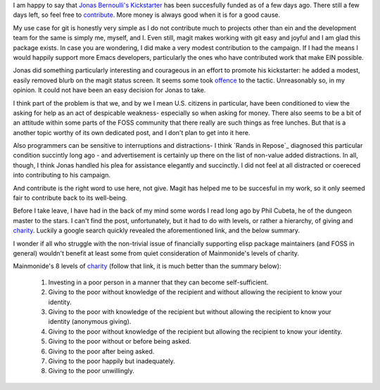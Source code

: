 .. title: On Wealth Bondage
.. slug: on-wealth-bondage
.. date: 2017-09-23 09:54:41 UTC-05:00
.. tags: 
.. category: 
.. link: 
.. description: 
.. type: text

I am happy to say that `Jonas Bernoulli's <https://github.com/tarsius>`_
`Kickstarter`_ has been succesfully funded as of a few days ago. There still a
few days left, so feel free to `contribute`_. More money is always good when it is
for a good cause.

My use case for git is honestly very simple as I do not contribute much to
projects other than ein and the development team for the same is simply me,
myself, and I. Even still, magit makes working with git easy and joyful and I am
glad this package exists. In case you are wondering, I did make a very modest
contribution to the campaign. If I had the means I would happily support more
Emacs developers, particularly the ones who have contributed work that make EIN
possible.

Jonas did something particularly interesting and courageous in an effort to
promote his kickstarter: he added a modest, easily removed blurb on the magit
status screen. It seems some took `offence`_ to the tactic. Unreasonably so, in
my opinion. It could not have been an easy decision for Jonas to take.

I think part of the problem is that we, and by we I mean U.S. citizens in
particular, have been conditioned to view the asking for help as an act
of despicable weakness- especially so when asking for money. There also seems to
be a bit of an attitude within some parts of the FOSS community that there
really are such things as free lunches. But that is a another topic worthy of 
its own dedicated post, and I don't plan to get into it here.

Also programmers can be sensitive to interruptions and distractions- I think
`Rands in Repose`_ diagnosed this particular condition succintly long ago
- and advertisement is certainly up there on the list of non-value added
distractions. In all, though, I think Jonas handled his plea for assistance
elegantly and succinctly. I did not feel at all distracted or coereced into
contributing to his campaign.

And contribute is the right word to use here, not give. Magit has helped me to
be succesful in my work, so it only seemed fair to contribute back to its
well-being.

Before I take leave, I have had in the back of my mind some words I read long
ago by Phil Cubeta, he of the dungeon master to the stars. I can't find the
post, unfortunately, but it had to do with levels, or rather a hierarchy, of
giving and `charity`_. Luckily a google search quickly revealed the
aforementioned link, and the below summary.

I wonder if all who struggle with the non-trivial issue of financially
supporting elisp package maintainers (and FOSS in general) wouldn't benefit at
least some from quiet consideration of Mainmonide's levels of charity.

Mainmonide's 8 levels of `charity`_ (follow that link, it is much better than
the summary below):

 1. Investing in a poor person in a manner that they can become self-sufficient.
 2. Giving to the poor without knowledge of the recipient and without allowing
    the recipient to know your identity.
 3. Giving to the poor with knowledge of the recipient but without allowing the
    recipient to know your identity (anonymous giving).
 4. Giving to the poor without knowledge of the recipient but allowing the
    recipient to know your identity.
 5. Giving to the poor without or before being asked.
 6. Giving to the poor after being asked.
 7. Giving to the poor happily but inadequately.
 8. Giving to the poor unwillingly.

.. _`Kickstarter`: https://www.kickstarter.com/projects/1681258897/its-magit-the-magical-git-client?ref=eei2el
.. _`contribute`: https://www.reddit.com/r/emacs/comments/71viq3/the_magit_kickstarter_has_reached_its_goal_heres/
.. _`offence`: https://github.com/magit/magit/issues/3174#issuecomment-330091971
.. _`charity`: http://www.chabad.org/library/article_cdo/aid/45907/jewish/Eight-Levels-of-Charity.htm 
